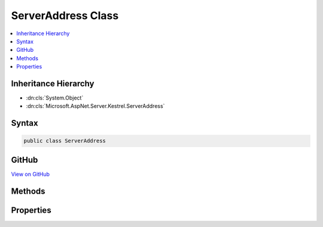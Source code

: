 

ServerAddress Class
===================



.. contents:: 
   :local:







Inheritance Hierarchy
---------------------


* :dn:cls:`System.Object`
* :dn:cls:`Microsoft.AspNet.Server.Kestrel.ServerAddress`








Syntax
------

.. code-block:: csharp

   public class ServerAddress





GitHub
------

`View on GitHub <https://github.com/aspnet/apidocs/blob/master/aspnet/kestrelhttpserver/src/Microsoft.AspNet.Server.Kestrel/ServerAddress.cs>`_





.. dn:class:: Microsoft.AspNet.Server.Kestrel.ServerAddress

Methods
-------

.. dn:class:: Microsoft.AspNet.Server.Kestrel.ServerAddress
    :noindex:
    :hidden:

    
    .. dn:method:: Microsoft.AspNet.Server.Kestrel.ServerAddress.Equals(System.Object)
    
        
        
        
        :type obj: System.Object
        :rtype: System.Boolean
    
        
        .. code-block:: csharp
    
           public override bool Equals(object obj)
    
    .. dn:method:: Microsoft.AspNet.Server.Kestrel.ServerAddress.FromUrl(System.String)
    
        
        
        
        :type url: System.String
        :rtype: Microsoft.AspNet.Server.Kestrel.ServerAddress
    
        
        .. code-block:: csharp
    
           public static ServerAddress FromUrl(string url)
    
    .. dn:method:: Microsoft.AspNet.Server.Kestrel.ServerAddress.GetHashCode()
    
        
        :rtype: System.Int32
    
        
        .. code-block:: csharp
    
           public override int GetHashCode()
    
    .. dn:method:: Microsoft.AspNet.Server.Kestrel.ServerAddress.ToString()
    
        
        :rtype: System.String
    
        
        .. code-block:: csharp
    
           public override string ToString()
    

Properties
----------

.. dn:class:: Microsoft.AspNet.Server.Kestrel.ServerAddress
    :noindex:
    :hidden:

    
    .. dn:property:: Microsoft.AspNet.Server.Kestrel.ServerAddress.Host
    
        
        :rtype: System.String
    
        
        .. code-block:: csharp
    
           public string Host { get; }
    
    .. dn:property:: Microsoft.AspNet.Server.Kestrel.ServerAddress.IsUnixPipe
    
        
        :rtype: System.Boolean
    
        
        .. code-block:: csharp
    
           public bool IsUnixPipe { get; }
    
    .. dn:property:: Microsoft.AspNet.Server.Kestrel.ServerAddress.Path
    
        
        :rtype: System.String
    
        
        .. code-block:: csharp
    
           public string Path { get; }
    
    .. dn:property:: Microsoft.AspNet.Server.Kestrel.ServerAddress.Port
    
        
        :rtype: System.Int32
    
        
        .. code-block:: csharp
    
           public int Port { get; }
    
    .. dn:property:: Microsoft.AspNet.Server.Kestrel.ServerAddress.Scheme
    
        
        :rtype: System.String
    
        
        .. code-block:: csharp
    
           public string Scheme { get; }
    
    .. dn:property:: Microsoft.AspNet.Server.Kestrel.ServerAddress.UnixPipePath
    
        
        :rtype: System.String
    
        
        .. code-block:: csharp
    
           public string UnixPipePath { get; }
    


